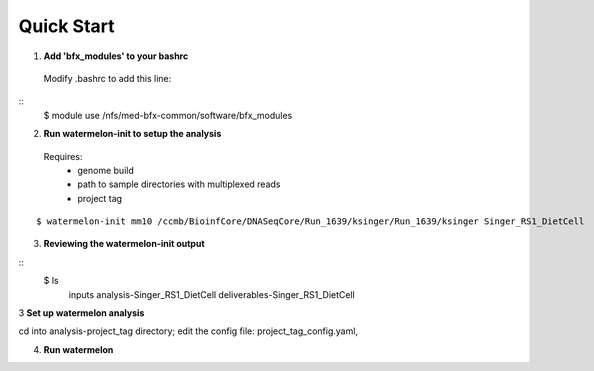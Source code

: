 -----------
Quick Start
-----------

1. **Add 'bfx_modules' to your bashrc**

  Modify .bashrc to add this line: 
::
  $ module use /nfs/med-bfx-common/software/bfx_modules
  
2. **Run watermelon-init to setup the analysis**
  Requires: 
    * genome build
    * path to sample directories with multiplexed reads
    * project tag
::

  $ watermelon-init mm10 /ccmb/BioinfCore/DNASeqCore/Run_1639/ksinger/Run_1639/ksinger Singer_RS1_DietCell

3. **Reviewing the watermelon-init output**

::
  $ ls
     inputs
     analysis-Singer_RS1_DietCell
     deliverables-Singer_RS1_DietCell
    

3 **Set up watermelon analysis**

cd into analysis-project_tag directory; edit the config file: project_tag_config.yaml, 

4. **Run watermelon**
